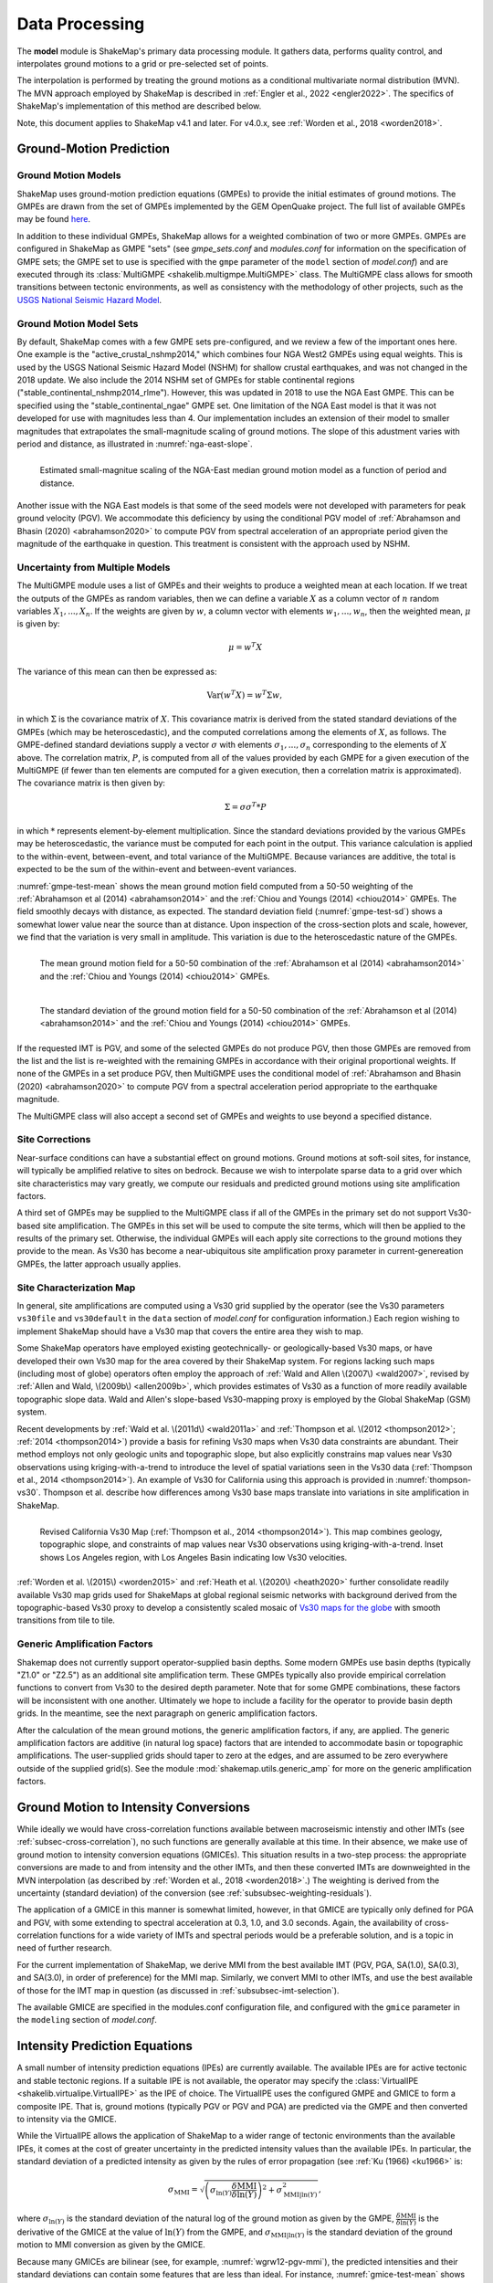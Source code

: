 .. _sec-processing-4:

****************************
Data Processing
****************************

The **model** module is ShakeMap's primary data processing module. It
gathers data, performs quality control, and interpolates ground motions
to a grid or pre-selected set of points.

The interpolation is performed by treating the ground motions as a 
conditional
multivariate normal distribution (MVN). The MVN approach employed by 
ShakeMap is described in 
:ref:`Engler et al., 2022 <engler2022>`. The 
specifics of ShakeMap's implementation of this method are described below.

Note, this document applies to ShakeMap v4.1 and later. For v4.0.x, see
:ref:`Worden et al., 2018 <worden2018>`. 


.. _subsec-ground-motion-prediction-4:

Ground-Motion Prediction
==========================

Ground Motion Models
--------------------

ShakeMap uses ground-motion prediction equations (GMPEs) to provide the
initial estimates of ground motions. The GMPEs are drawn from the set
of GMPEs implemented by the GEM OpenQuake project. The full list of
available GMPEs may be found
`here <https://github.com/gem/oq-engine/tree/master/openquake/hazardlib/gsim/>`_.

In addition to these individual GMPEs, ShakeMap allows for a weighted
combination of two or more GMPEs. GMPEs are configured in ShakeMap
as GMPE "sets" (see *gmpe_sets.conf* and *modules.conf* for 
information on the specification of GMPE sets; the GMPE set to use
is specified with the ``gmpe`` parameter of the ``model`` section of
*model.conf*) and are executed through its 
:class:`MultiGMPE <shakelib.multigmpe.MultiGMPE>` class.
The MultiGMPE class allows for smooth transitions between tectonic
environments, as well as consistency with the methodology of other
projects, such as the `USGS National Seismic Hazard Model
<https://www.usgs.gov/natural-hazards/earthquake-hazards/hazards/>`_.

Ground Motion Model Sets
------------------------

By default, ShakeMap comes with a few GMPE sets pre-configured, and we review a
few of the important ones here. One example is the "active_crustal_nshmp2014,"
which combines four NGA West2 GMPEs using equal weights. This is used by the
USGS National Seismic Hazard Model (NSHM)
for shallow crustal earthquakes, and was not changed in the 2018 update. We
also include the 2014 NSHM set of GMPEs for stable continental regions
("stable_continental_nshmp2014_rlme"). However, this was updated in 2018 to
use the NGA East GMPE. This can be specified using the "stable_continental_ngae"
GMPE set. One limitation of the NGA East model is that it was not developed for
use with magnitudes less than 4. Our implementation includes an extension of their
model to smaller magnitudes that extrapolates the small-magnitude scaling of
ground motions. The slope of this adustment varies with period and distance,
as illustrated in :numref:`nga-east-slope`.

.. _nga-east-slope:
.. figure:: _static/nga-east_smallM_slopes.*
   :align: left

   Estimated small-magnitue scaling of the NGA-East median ground motion model
   as a function of period and distance.


Another issue with the NGA East models is that some of the seed models
were not developed with parameters for peak ground velocity (PGV). We
accommodate this deficiency by using the conditional PGV model of
:ref:`Abrahamson and Bhasin (2020) <abrahamson2020>` to compute PGV
from spectral
acceleration of an appropriate period given the magnitude of the
earthquake in question. This treatment is consistent with the approach
used by NSHM.


Uncertainty from Multiple Models
--------------------------------

The MultiGMPE module uses a list of GMPEs and their weights to 
produce a weighted mean at each location. If we treat the outputs of the
GMPEs as random variables, then we can define a variable :math:`X` as a 
column vector of :math:`n` random variables :math:`X_1,...,X_n`. If the
weights are given by :math:`w`, a column vector with elements
:math:`w_1,...,w_n`, then the weighted mean, :math:`\mu` is given by:

.. math::

   \mu = w^{T}X

The variance of this mean can then be expressed as:

.. math::

   \mathrm{Var}\left( w^{T}X \right) = w^{T}\Sigma w,

in which :math:`\Sigma` is the covariance matrix of :math:`X`. This
covariance matrix is derived from the stated standard deviations of
the GMPEs (which may be heteroscedastic), and the computed correlations
among the elements of :math:`X`, as follows. The GMPE-defined standard
deviations supply a vector :math:`\sigma` with elements 
:math:`\sigma_1,...,\sigma_n` corresponding to the elements of :math:`X`
above. The correlation matrix, :math:`P`, is computed from all of the 
values provided by each GMPE for a given execution of the MultiGMPE (if
fewer than ten elements are computed for a given execution, then a 
correlation matrix is approximated). The covariance matrix is then
given by:

.. math::

   \Sigma = \sigma\sigma^T * P

in which :math:`*` represents element-by-element multiplication. Since
the standard deviations provided by the various GMPEs may be 
heteroscedastic, the variance must be computed for each point in the
output. This variance calculation is applied to the within-event,
between-event, and total variance of the MultiGMPE. Because variances are
additive, the total is expected to be the sum of the within-event and
between-event variances.

:numref:`gmpe-test-mean`
shows the mean ground motion field computed from a 50-50 weighting of
the :ref:`Abrahamson et al (2014) <abrahamson2014>` and the 
:ref:`Chiou and Youngs (2014) <chiou2014>` GMPEs. The
field smoothly decays with distance, as expected. The
standard deviation field (:numref:`gmpe-test-sd`) shows a 
somewhat lower value near the source than at distance.
Upon inspection of the cross-section plots and scale, however,
we find that the variation is very small in amplitude. This
variation is due to the heteroscedastic nature of the GMPEs.

.. _gmpe-test-mean:

.. figure:: _static/gmpe_test_PSA3p0.*
   :width: 700
   :align: left

   The mean ground motion field for a 50-50 combination of the 
   :ref:`Abrahamson et al (2014) <abrahamson2014>` and the 
   :ref:`Chiou and Youngs (2014) <chiou2014>` GMPEs.


.. _gmpe-test-sd:

.. figure:: _static/gmpe_test_PSA3p0_sd.*
   :width: 700
   :align: left

   The standard deviation of the ground motion field for a 50-50 
   combination of the 
   :ref:`Abrahamson et al (2014) <abrahamson2014>` and the 
   :ref:`Chiou and Youngs (2014) <chiou2014>` GMPEs.

If the requested IMT is PGV, and some of the selected GMPEs do not 
produce PGV, then those GMPEs are removed from the list and the list
is re-weighted with the remaining GMPEs in accordance with their 
original proportional weights. If none of the GMPEs in a set 
produce PGV, then MultiGMPE uses the conditional model of
:ref:`Abrahamson and Bhasin (2020) <abrahamson2020>` to compute PGV from
a spectral acceleration period appropriate to the earthquake magnitude.

The MultiGMPE class will also accept a second set of GMPEs and weights
to use beyond a specified distance. 

.. _subsec-site-amplification-4:

Site Corrections
--------------------

Near-surface conditions can have a substantial effect on ground motions.
Ground motions at soft-soil sites, for instance, will typically be amplified
relative to sites on bedrock.  Because we wish to interpolate sparse data
to a grid over which site characteristics may vary greatly, we compute our
residuals and predicted ground motions using site amplification factors.

A third set of GMPEs may be supplied to the MultiGMPE class
if all of the GMPEs in the primary set do not support Vs30-based site
amplification. The GMPEs in this set will be used to compute the site
terms, which will then be applied to the results of the primary set.
Otherwise, the individual GMPEs will each apply site corrections to the
ground motions they provide to the mean. As Vs30 has become a near-ubiquitous
site amplification proxy parameter in current-genereation GMPEs, the latter
approach usually applies.

Site Characterization Map
-------------------------

In general, site amplifications are computed using a Vs30 grid supplied
by the operator (see the Vs30 parameters ``vs30file`` and ``vs30default``
in the ``data`` section of *model.conf* for configuration information.)
Each region wishing to implement ShakeMap should have a Vs30 map that covers
the entire area they wish to map. 

Some ShakeMap operators have employed existing geotechnically- or
geologically-based 
Vs30 maps, or have developed their own Vs30 map for the area covered by their 
ShakeMap system. For regions lacking such maps (including most of globe)
operators often 
employ the approach of :ref:`Wald and Allen \(2007\) <wald2007>`,
revised by :ref:`Allen and Wald, \(2009b\) <allen2009b>`, 
which provides estimates of Vs30 as a function of more readily available
topographic slope data. Wald and Allen's slope-based Vs30-mapping proxy is
employed by the Global ShakeMap (GSM) system. 

Recent developments by :ref:`Wald et al. \(2011d\) <wald2011a>` and
:ref:`Thompson et al. \(2012 <thompson2012>`; :ref:`2014 <thompson2014>`)
provide a basis for refining Vs30 maps when Vs30 data constraints are
abundant. Their method employs not only geologic units and topographic
slope, but also explicitly constrains map values near Vs30 observations
using kriging-with-a-trend to introduce the level of spatial variations
seen in the Vs30 data (:ref:`Thompson et al., 2014 <thompson2014>`). 
An example of Vs30 for California using this approach is provided in
:numref:`thompson-vs30`. Thompson et al. describe how 
differences among Vs30 base maps translate into variations in site
amplification in ShakeMap. 
 
.. _thompson-vs30:

.. figure:: _static/thompson_vs30.*
   :align: left
   :width: 650px

   Revised California Vs30 Map (:ref:`Thompson et al., 2014 <thompson2014>`).
   This map combines geology, topographic slope, and constraints of map
   values near Vs30 observations using kriging-with-a-trend.  Inset shows
   Los Angeles region, with Los Angeles Basin indicating low Vs30 velocities. 

:ref:`Worden et al. \(2015\) <worden2015>` and 
:ref:`Heath et al. \(2020\) <heath2020>` further consolidate readily
available Vs30 map grids used for ShakeMaps at global regional seismic networks
with background derived from the topographic-based Vs30 proxy to develop a 
consistently scaled mosaic of `Vs30 maps for the globe
<https://github.com/usgs/earthquake-global_vs30>`_
with smooth transitions from tile to tile.


Generic Amplification Factors
-----------------------------

Shakemap does not currently support operator-supplied basin
depths. Some modern GMPEs use basin depths (typically "Z1.0" or "Z2.5")
as an additional site amplification term. These GMPEs typically also 
provide empirical correlation functions to convert from Vs30 to the 
desired depth parameter. Note that for some GMPE combinations, these
factors will be inconsistent with one another. Ultimately we hope to
include a facility for the operator to provide basin depth grids. In the
meantime, see the next paragraph on generic amplification factors.

After the calculation of the mean ground motions, the generic
amplification factors, if any, are applied. The generic amplification
factors are additive (in natural log space) factors that are intended
to accommodate basin or topographic amplifications. The user-supplied
grids should taper to zero at the edges, and are assumed to be zero 
everywhere outside of the supplied grid(s). See the module
:mod:`shakemap.utils.generic_amp` for more on the generic amplification
factors.

.. _subsec-gmice:

Ground Motion to Intensity Conversions
======================================

While ideally we would have cross-correlation functions available
between macroseismic intenstiy and other IMTs (see
:ref:`subsec-cross-correlation`), no such functions
are generally available at this time. In their absence, we make use
of ground motion to intensity conversion equations (GMICEs). This
situation results in a two-step process: the appropriate conversions
are made to and from intensity and the other IMTs, and then these 
converted IMTs are downweighted in the MVN interpolation (as 
described by :ref:`Worden et al., 2018 <worden2018>`.) The weighting
is derived from the uncertainty (standard deviation) of the conversion
(see :ref:`subsubsec-weighting-residuals`).

The application of a GMICE in this manner is somewhat limited, however,
in that GMICE are typically only defined for PGA and PGV, with some
extending to spectral acceleration at 0.3, 1.0, and 3.0 seconds. Again,
the availability of cross-correlation functions for a wide variety of
IMTs and spectral periods would be a preferable solution, and is a topic
in need of further research.

For the current implementation of ShakeMap, we derive MMI from the best
available IMT (PGV, PGA, SA(1.0), SA(0.3), and SA(3.0), in order of
preference) for the MMI map. Similarly, we convert MMI to other IMTs,
and use the best available of those for the IMT map in question (as
discussed in :ref:`subsubsec-imt-selection`).

The available GMICE are specified in the modules.conf configuration file,
and configured with the ``gmice`` parameter in the ``modeling`` section
of *model.conf*.

Intensity Prediction Equations
==============================

A small number of intensity prediction equations (IPEs) are currently
available. The available IPEs are for active tectonic and stable 
tectonic regions. If a suitable IPE is not available, the operator may
specify the :class:`VirtualIPE <shakelib.virtualipe.VirtualIPE>` as the 
IPE of choice. The VirtualIPE uses the configured GMPE and GMICE to form
a composite IPE. That is, ground motions (typically PGV or PGV and PGA)
are predicted via the GMPE and then converted to intensity via the GMICE. 

While the VirtualIPE allows the application of ShakeMap to a wider range
of tectonic environments than the available IPEs, it comes at the cost of
greater uncertainty in the predicted intensity values than the available
IPEs. In particular, the standard deviation of a predicted intensity as 
given by the rules of error propagation (see :ref:`Ku (1966) <ku1966>` is:

.. math::

    \sigma_{\text{MMI}} = \sqrt{\left(\sigma_{\ln(Y)} 
        \frac{\delta \text{MMI}}{\delta \ln(Y)}\right)^2 + 
        \sigma^2_{\text{MMI}|\ln(Y)}},

where 
:math:`\sigma_{\ln(Y)}` 
is the standard deviation of the natural log of the ground motion as 
given by the GMPE,
:math:`\frac{\delta \text{MMI}}{\delta \ln(Y)}`
is the derivative of the GMICE at the value of 
:math:`\ln(Y)` from the GMPE, and
:math:`\sigma_{\text{MMI}|\ln(Y)}` 
is the standard deviation of the ground motion to MMI conversion as given 
by the GMICE.

Because many GMICEs are bilinear (see, for example, 
:numref:`wgrw12-pgv-mmi`), the predicted intensities
and their standard deviations can contain some features that are 
less than ideal. For instance, :numref:`gmice-test-mean` shows
the mean intensity from a VirtualIPE of the 
:ref:`Abrahamson et al (2014) <abrahamson2014>` and the 
:ref:`Chiou and Youngs (2014) <chiou2014>` GMPEs combined with the
GMICE of :ref:`Worden et al. (2012) <worden2012>`. The MMI values 
display a distinct change in slope as the relation reaches the
lower intensities. This change in slope is due to the different slopes
of the two lines of the bilinear relationship. More significantly, 
:numref:`gmice-test-sd`
displays a dramatic drop in the standard deviation at the 
point where the two lines of the bi-linear relationship meet.
Neither of these features is likely physical, but are a 
consequence of the bilinear form of the GMICE.

.. _wgrw12-pgv-mmi:

.. figure:: _static/wgrw12_figure_6.*
   :width: 550
   :align: left

   MMI vs. PGV for the :ref:`Worden et al. (2012) <worden2012>` 
   GMICE. Note the bi-linear relationship of the three GMICE
   plotted. (Figure from :ref:`Worden et al. (2012) <worden2012>`.)

.. _gmice-test-mean:

.. figure:: _static/gmpe_test_MMI.*
   :width: 700
   :align: left

   The mean MMI field for a VirtualIPE comprised of a 50-50 
   combination of the 
   :ref:`Abrahamson et al (2014) <abrahamson2014>` and the 
   :ref:`Chiou and Youngs (2014) <chiou2014>` GMPEs, and
   the :ref:`Worden et al. (2012) <worden2012>` GMICE.


.. _gmice-test-sd:

.. figure:: _static/gmpe_test_MMI_sd.*
   :width: 700
   :align: left

   The standard deviation of the MMI field for a VirtualIPE 
   comprised of a 50-50 combination of the 
   :ref:`Abrahamson et al (2014) <abrahamson2014>` and the 
   :ref:`Chiou and Youngs (2014) <chiou2014>` GMPEs, and
   the :ref:`Worden et al. (2012) <worden2012>` GMICE.

|

.. _subsec-cross-correlation:

Cross-correlation Functions
===========================

There is, as yet, a very limited number of cross-correlation functions
in the literature.
Currently, ShakeMap depends primarily on the cross-correlation functions
defined by :ref:`Loth and Baker (2013) <loth2013>`. These functions 
provide spatial cross-correlations among spectral accelerations (SA) at 
various periods. ShakeMap, however, works with several IMTs in
addition to the SAs, and for which no 
cross-correlation models currently exist. Thus, we make several
approximations for the purpose of applying the Loth and Baker
relations to the non-SA IMTs:

- PGA is treated as 0.01 second SA.
- PGV is treated as 1.0 second SA.
- MMI is treated as 1.0 second SA.

Again, these approximations are made for the purpose of computing the
cross-correlations only. They do not affect other aspects of the 
treatment of these IMTs.

While not ideal, we feel that these approximations are reasonable.
PGA is typically the product of the high-frequency part of a 
seismogram's spectrum, and PGV tends to derive from a longer-period
portion of the signal, and is often associated with 1.0 second SA.
MMI, while its correlation structure is unknown, is closely
correlated with PGV.

As suitable cross-correlation functions become available
for additional IMTs, we will incorporate them into ShakeMap.


Data Handling and Outliers
==========================

As a general rule, ShakeMap assumes that by the time data reach 
**model** they have undergone fairly rigorous quality control. 
It is assumed that the seismic networks that produce the data
maintain checks and quality assurance protocols, and that the
ground-motion amplitudes ShakeMap receives can be assumed to
be valid. That said, it is inevitable that the occasional 
errant amplitude will make it through. ShakeMap's primary 
means of dealing with these amplitudes is through the flagging
of outliers.

Outlier flagging works through an operator-configurable 
parameter (``max_deviation`` in the ``outlier`` sub-section of
the ``data`` section of *model.conf*). Essentially, 
for each ground
motion in the input, a prediction is calculated with the
configured GMPE (or GMPE set). If the observed amplitude is greater than
``max_deviation`` standard deviations above or below the 
prediction, then that observation is flagged as an 
outlier and is not used in further processing.

Outlier flagging is suspended in cases where the magnitude
of the earthquake exceeds the operator-configurable value 
of ``max_mag`` (also in the ``outlier`` sub-section of the ``data``
section of *model.conf*), and no finite rupture model
is available. The thinking here is that for larger earthquakes,
the large size of the rupture makes it difficult to know 
the rupture distance, and the prediction becomes much less
reliable. While ShakeMap attempts to compensate for the
absence of a rupture model (see :ref:`sec-point-source`), 
it is still desirable to turn
off the outlier flagging at larger magnitudes. If a 
rupture model is available, the ``max_mag`` parameter has no
effect.

Outlier flagging is performed on a per-IMT basis. Thus, for
example, if a station's PGA value is flagged, the other IMTs
from that station are unaffected (unless they, too, are 
flagged). Derived parameters are, however, flagged if their source
parameter is flagged (e.g., if PGV is flagged, then the MMI derived
from it is also flagged).


Interpolation
=============

:ref:`Worden et al. (2018) <worden2018>` discusses the application of
the MVN to the interpolation of ground motions.
:ref:`Engler et al. (2022) <engler2022>` updates and improves upon this
approach. Here, we
discuss some specific details of their implementation within ShakeMap.

.. _subsubsec-mvn-computation:

Computation
-----------

The conditional MVN can be summarized as a case in which we have a
random variable of interest :math:`\bm{Y}` where we wish to compute
predictions
at a set of *M* ordinates (:math:`\bm{Y}_1`) conditioned upon a set of
*N* observations (:math:`\bm{Y}_2`). We can treat these as a vector with
two components:

.. math::

    \mathbf{Y} = 
        \left\{
            \begin{array}{c}
                \mathbf{Y_1} \\ \hdashline[2pt/2pt]
                \mathbf{Y_2}
            \end{array}
        \right\},

with mean:

.. math::

    \bm{\mu_Y} = 
    \left\{
        \begin{array}{c}
            \bm{\mu}_{\mathbf{Y_1}} \\ \hdashline[2pt/2pt]
            \bm{\mu}_{\mathbf{Y_2}}
        \end{array}
    \right\},

and covariance:

.. math::

    \bm{\Sigma_Y} = 
        \left[
            \begin{array}{ c;{2pt/2pt}c }
                \underset{M\times M}{\mathbf{\Sigma_{Y_1Y_1}}} & 
                \underset{M\times N}{\mathbf{\Sigma_{Y_1Y_2}}} \\ 
                \hdashline[2pt/2pt]
                \underset{N\times M}{\mathbf{\Sigma_{Y_2Y_1}}} & 
                \underset{N\times N}{\mathbf{\Sigma_{Y_2Y_2}}}
            \end{array}
        \right].

where :math:`M \times M`, :math:`M \times N`, :math:`N \times M`, and 
:math:`N \times N` give the dimensions of the partitioned matrices. The
mean values may be taken from a GMPE or other ground motion model.

The residuals are treated as a linear mixed effects model:

.. math::

   Y_i=\mu_{Y_i}+B_i+W_i

where "math"`B_i` is the between-event residual and :math:`W_i` is the
within-event residual. The within-event residual is assumed to be a spatially
varying random process, and the between-event residual is assumed to be a
perfectly correlated random process.  The elements of the covariance matrix
are given by:

.. math::

    \Sigma_{{Y_i},{Y_j}} =
        \rho_{{Y_i},{Y_j}}\phi_{Y_i}\phi_{Y_j} + \tau_{Y_i}\tau{Y_j},

where
:math:`\Sigma_{{Y_i},{Y_j}}` is the element of the covariance matrix at
position *(i, j)* in the matrix,
:math:`\rho_{{Y_i},{Y_j}}` is the correlation between
:math:`Y_i` and :math:`Y_j` of the vector :math:`\bm{Y}`, 
:math:`\phi_{Y_i}` and :math:`\phi_{Y_j}` are the within-event standard
deviations of the elements :math:`Y_i` and :math:`Y_j`, and
:math:`\tau_{Y_i}` and :math:`\tau_{Y_j}` are the between-event standard
deviations of the elements :math:`Y_i` and :math:`Y_j`.
Note that the
correlation between :math:`Y_i` and :math:`Y_j` may be a function of
distance: either physical separation, spectral separation, or both.

Given a set of observations :math:`\mathbf{Y_2} = \mathbf{y_2}`, and
their (usually predicted) means :math:`\bm{\mu}_{\mathbf{Y_2}}`, we define 
a vector of residuals

.. math::

    \bm{\zeta} = 
        \mathbf{y}_2 - \bm{\mu}_{\mathbf{Y_2}}.

The distribution of :math:`\mathbf{Y_1}`, given that 
:math:`\mathbf{Y_2} = \mathbf{y_2}`, is multivariate normal with mean 

.. math::
   :label: cond-mean

    \bm{\mu}_{\mathbf{Y_1}|\mathbf{y_2}} = 
        \bm{\mu}_{\mathbf{Y_1}} + 
            \mathbf{\Sigma_{Y_1Y_2}}
            \mathbf{\Sigma^{-1}_{Y_2Y_2}}\bm{\zeta}\text{,} 

and covariance

.. math::
   :label: cond-covariance

    \bm{\Sigma}_{\mathbf{Y_1Y_1}|\mathbf{y_2}} = 
        \mathbf{\Sigma_{Y_1Y_1}} - 
            \mathbf{\Sigma_{Y_1Y_2}}
            \mathbf{\Sigma^{-1}_{Y_2Y_2}}
            \mathbf{\Sigma_{Y_2Y_1}}.

The constituents of :math:`\bm{Y_1}` may be a particular IMT at multiple 
locations, multiple IMTs at a given location, or both: multiple IMTs at
multiple locations. In a ShakeMap, we may have an output grid of Q 
locations and wish to compute this output grid for P different IMTs. 
Thus, :math:`M = P \times Q`. Similarly, the N constituents of
:math:`\bm{Y_2}` consist of a number of IMTs at each of a number of
observation locations. Thus, as long as the elements of the covariance
matrix :math:`\bm{\Sigma_Y}` can be computed, Equations :eq:`cond-mean` 
and :eq:`cond-covariance` could be computed just once to provide the 
complete grids for all of the output IMTs. In most cases, however,
this approach is impractical and inefficient.

We note that in Equation :eq:`cond-mean` there is no interdependence
on the computed elements of :math:`\bm{\mu}_{\mathbf{Y_1}|\mathbf{y_2}}`.
That is, the vector of output ordinates :math:`\bm{Y_1}` may be 
divided in any 
convenient way, the elements of  
:math:`\bm{\mu_Y}` and :math:`\bm{\Sigma_Y}` adjusted accordingly,
and the computations can proceed independently. The 
same cannot be said for Equation :eq:`cond-covariance`, where the full
matrices must be used in order to compute the full covariance matrix
:math:`\bm{\Sigma}_{\mathbf{Y_1Y_1}|\mathbf{y_2}}`.

For even a small Shake map of 200 by 300 grid points, the
matrix :math:`\mathbf{\Sigma_{Y_1Y_1}}` becomes 60,000 by 60,000
elements. In a typical ShakeMap run, at least 6 output IMTs are
computed, making this matrix 36 times larger. This large size makes
the computation of 
:math:`\bm{\Sigma}_{\mathbf{Y_1Y_1}|\mathbf{y_2}}` impractical for
most situations. For ShakeMap uses, however, we are only interested 
in the diagonal
elements of :math:`\bm{\Sigma}_{\mathbf{Y_1Y_1}|\mathbf{y_2}}`, 
that is, the variances of the conditional means. In this case, we
can modify Equation :eq:`cond-covariance` by making the following
definitions:

.. math::

    \bm{\sigma_{Y_1}}^2 = \text{diag}\left(\mathbf{\Sigma_{Y_1Y_1}}\right),

(that is, :math:`\bm{\sigma_{Y_1}}^2` is a column vector formed from the
diagonal elements of :math:`\mathbf{\Sigma_{Y_1Y_1}}`) and

.. math::

    \mathbf{\Phi} = \mathbf{\Sigma_{Y_1Y_2}} \mathbf{\Sigma^{-1}_{Y_2Y_2}}
        \odot \mathbf{\Sigma^T_{Y_2Y_1}},

where :math:`\odot` represents the element-by-element product.

Then the conditional variances may be found by:

.. math::

    \bm{\sigma}_{\mathbf{Y_1}|\mathbf{y_2}}^2 = 
        \bm{\sigma_{Y_1}}^2 - \mathbf{\Phi}\bm{J}

where :math:`\bm{J}` is a column vector of ones.

As with the conditional mean, this formulation is insensitive to any 
particular partitioning of the :math:`\bm{Y_1}` vector. For ShakeMap
purposes, it is both convenient and computationally efficient to process 
each row of the output grid for each IMT separately.


.. _subsubsec-imt-selection:

IMT Selection
-------------

In a typical ShakeMap operational environment, it is common for each
seismic station to produce a number of IMT observations, some of 
which may be flagged as outliers. In addition, in ShakeMap V4, the
output IMTs may or may not correspond to any of the input IMTs. The
MVN approach described in :ref:`Worden et al. (2018) <worden2018>`
would allow all of the input IMTs to be used in the production of 
each output IMT. Such an approach, however, is inefficient.

If the output IMT is represented in the set of input IMT residuals, 
then any additional IMT residuals at that same site are mathematically
irrelevant. Since the computational effort of the MVN process increases
largely in proportion to the square of the number of residuals, adding
unnecessary residuals only slows the process, without adding additional
accuracy.

Similarly, we have found that in cases where the output IMT is not             
represented in the set of IMT residuals at a station, then using the           
two IMTs that "bracket" the output IMT is sufficient to define the             
observation point. For instance, if the output IMT is 2.0 second SA,           
and 0.3, 1.0, and 3.0 second SA are available in the input, then               
using the 1.0 and 3.0 second residuals is sufficient. (In situations           
where the output SA is higher (or lower) than the highest (or lowest)          
SA in the input, we choose the single IMT at the highest (or lowest)           
SA.)                                                                           
                                                                               
:numref:`cond-spectra-mean` illustrates this point. Conditional           
mean spectra were computed for two sets of points. One set had SA              
observations at three periods (0.3, 1.0, and 3.0 seconds), and the other       
set had observations at seven periods (0.02, 0.06, 0.3, 1.0, 3.0, 5.0,         
and 9.0 seconds). The observations the two sets had in common (0.3,            
1.0, and 3.0 seconds) were constrained to be the same. The figure              
shows that in the shared regions (between 0.3 and 1.0 seconds, and             
between 1.0 and 3.0 seconds), there is very little difference between          
the conditional spectra. This point is reinforced by                           
:numref:`cond-spectra-sd`, which shows the standard deviations of         
the two sets of conditional spectra. While the 7-point spectra is              
better constrained overall, in the area of overlap (again, between 0.3         
and 1.0 seconds, and between 1.0 and 3.0 seconds) there is virtually           
no difference between the uncertainties. These figures were generated using the
:ref:`Chiou and Youngs (2014) <chiou2014>` GMPE and the                        
:ref:`Baker and Jayaram (2008) <baker2008>` spectral correlation function.     
The odd kink in the mean plots at around 0.2 seconds is a result of the        
specifics of the correlation function.

.. _cond-spectra-mean:

.. figure:: _static/Figure_mu_compare.*
   :width: 450
   :align: left

   Conditional spectra for two sets of conditioning observations:
   One set at three periods (0.3, 1.0, and 3.0 seconds), and the other
   set at seven periods (0.02, 0.06, 0.3, 1.0, 3.0, 5.0, and 9.0 seconds).
   The gray line is the spectrum of the GMM. The solid black line is
   the spectrum conditioned on 3 periods; the dashed line is the
   spectrum conditioned on 7 periods. The circles represent the periods
   and amplitudes of the conditioning observations.


.. _cond-spectra-sd:

.. figure:: _static/Figure_sigma_compare.*
   :width: 450
   :align: left

   The standard deviations of conditional spectra for two sets of 
   conditioning observations:
   One set at three periods (0.3, 1.0, and 3.0 seconds), and the other
   set at seven periods (0.02, 0.06, 0.3, 1.0, 3.0, 5.0, and 9.0 seconds).
   The gray line is the standard deviation of spectrum from the GMM. The 
   solid black line is the standard deviation of the spectrum conditioned 
   on 3 periods; the dashed line is the standard deviation of the 
   spectrum conditioned on 7 periods. The circles represent the periods
   and amplitudes of the conditioning observations.


Notation
--------

In this section we introduce some additional notation that will be
used in the following sections. As discussed above, our vector
:math:`\bm{Y}` is broken into two parts, with part 1 being the elements we
want to predict, and part 2 being our observations. However, our 
implementation closely follows that of
:ref:`Engler et al. (2022) <engler2022>`, Appendix B, so we will use
the notation found therein. Thus, the subscript :math:`Y` denotes elements
we wish to predict, while :math:`D` denotes those with data.

.. _subsubsec-weighting-residuals:

Weighting of Residuals
----------------------

In some situations (such as with seismic station data), our observations
are treated as having no uncertainty. In other cases, however, the data
are uncertain, that is, they may each be viewed as an element of a
distribution having a mean and a standard deviation.
The additional standard deviation of a residual (which we call
:math:`\sigma_{\epsilon}`) can come from a number of 
sources. Observations converted from one IMT to another (via, for example,
the GMICE) will carry the additional uncertainty of the conversion process.
Or non-native IMTs that are derived from native IMTs using conditional models
or the MVN dwill have an inherent uncertainty.
Intensity observations themselves -- such as those obtained through the
"Did You Feel It?" system -- have an uncertainty due to the 
averaging process in their derivation. 
This standard deviation may be specified by the ShakeMap
operator via the data input file. If it is not specified, ShakeMap assigns a
user-configurable standard deviation to intensity measurements. Other
observations may have non-zero uncertainty for reasons of
instrument or site characteristics. This uncertainty may be specified
in the input file using the *ln_stddev* attribute of the amplitude tag.

As discussed in :ref:`Worden et al. (2018) <worden2018>` uncertain data
can be accommodated in the MVN structure through the use of the "omega
factors". However, we have found it easier and simpler to add the 
additional variance to the diagonal of the covariance matrix of the
residuals. If :math:`\mathbf\sigma_{D,\epsilon}^2` is a vector of the additional
variance of the residuals (some elements of which may be zero), then
the covariance of the residuals is modified:

.. math::

    diag\left(\mathbf{\Sigma_{{W_D}{W_D}}}\right) =
        diag\left(\mathbf{\Sigma_{{W_D}{W_D}}}\right) +
        \mathbf\sigma_{D,\epsilon}^2
        
This version of :math:`\mathbf{\Sigma_{{W_D}{W_D}}}` is used in all of the
calculations below.


Event Bias
----------

Once the native data have been prepared for a particular output IMT,
ShakeMap computes an event term (the "bias").
:ref:`Engler et al. (2022) <engler2022>`, Appendix B, discusses the
calculation
of the event term in more detail. Of interest, however, is that Engler 
et al.'s approach allows the proper calculation of the event term in the
presence of a heterscedastic between-event standard deviation.

Following Engler et al., equations B9 and B8, we define two convenient
variables:

.. math::
   :label: var-HH-yD

    \mathbf{\Sigma_{{H_D}{H_D}|y_D}}=
        \left(\mathbf{T_D^T\Sigma_{{W_D}{W_D}}^{-1}T_D} +
        \mathbf{\Sigma_{{H_D}{H_D}}^{-1}}\right)^{-1}

and

.. math::
   :label: mu-H-yD

    \mathbf{\mu_{{H_D}|y_D}}=
        \mathbf{\Sigma_{{H_D}{H_D}|y_D}} 
        \mathbf{T_D^T\Sigma_{{W_D}{W_D}}^{-1}\left(y_D-\mu_{Y_D}\right)}

Note that because of our notation change,
:math:`\mathbf{\Sigma_{{W_D}{W_D}}^{-1}}` is simply our familar
:math:`\mathbf{\Sigma_{{2}{2}}^{-1}}`, the inverse of the data within-event
covariance matrix from earlier, arranged here so that the contributing IMTs
are in a specific order. The Matrix 
:math:`\mathbf{\Sigma_{{H_D}{H_D}}^{-1}}` is a small matrix that is the 
inverse of the covariance
(correlation, really) of the IMTs contributing to the output IMT (again,
in the same order), and

.. math::

    \mathbf{T_D} = \mathbf{\left[\begin{matrix}
        \tau_N & 0 & \cdots & 0 \\
        0 & \tau_1 & \ddots & \vdots \\
        \vdots & \ddots & \ddots & \vdots \\
        0 & \cdots & 0 & \tau_M \\
        \end{matrix}\right]},

where each :math:`\tau_i` is a column vector of the between event
standard deviations of intensity measure *i*, where IMT *N* is the native
measure, and measures *1* through *M* are non-native..

The event terms and covariance are then given by:

.. math::
   :label: deltaB-yD

    \mathbf{\delta B|{y_D}} = \mathbf{T_{D} \mu_{{H_D}|y_D}}

and

.. math::
   :label: cov-deltaB-yD

    \mathbf{\Sigma_{{\delta B}|y_D}} = 
        \mathbf{T_{D}\Sigma_{{H_D}{H_D}|y_D}T_{D}^T}

Unlike the bias calculated by earlier versions of ShakeMap, this approach
in non-iterative and does not seek to directly minimize the misfit of the
residuals. The approach described here apportions to the event term the 
fraction of the residuals that can be mathematically justified based on the
size and number of residuals. Thus, we
can compute a bias term (albeit a small one) even in situations where there
is only one residual. :numref:`event-term-number-obs`
illustrates this effect using a uniform set
of residuals. The event term only approaches the mean of the residuals as
the number of observations becomes large. 

.. _event-term-number-obs:

.. figure:: _static/event_term_number_obs.*
   :width: 450
   :align: left

   The event term as a function of the number of residuals. Here all
   of the residuals have a uniform value of 1.0. The within-event
   and between-event standard deviations are 0.7 and 0.3, respectively.
   The blue dots indicate the event term computed given a particular
   number of residuals, and the black bars indicate the uncertainty
   of the event term (i.e., +/- one standard deviation). As the number
   of observations increases, the event term approaches the mean of 
   the residuals, and the standard deviation decreases.


.. _subsubsec-engler-mvn-computation-4:

Computing the MVN
-----------------

While :ref:`subsubsec-mvn-computation` describes the basic MVN process,
we follow the more advanced techniques described in
:ref:`Engler et al. (2022) <engler2022>`, Appendix B, in order to produce
grids not
only of the conditional total standard deviation, but also of the conditional
within-event and between-event standard deviations in the presence of
heteroscedastic between-event standard deviation. Engler et al. show that
the conditional mean is given by:

.. math::
   :label: engler-cond-mean

    \mathbf{\mu_{Y|y_D}} =
        \mathbf{\mu_{Y}} +
        \mathbf{C\mu_{H_D|y_D}} +
        \mathbf{\Sigma_{{W_Y}{W_D}}\Sigma_{{W_D}{W_D}}^{-1}
            \left(y_D - \mu_{y_D}\right)},

and the total covariance:

.. math::
   :label: engler-cond-covariance

    \mathbf{\Sigma_{{Y}{Y}|y_D}} =
        \mathbf{\Sigma_{{W_Y}{W_Y}|w_D}} +
        \mathbf{C\Sigma_{{H_D}{H_D}|y_D}C^T},
        
where

.. math::
    
    \mathbf{\Sigma_{{W_Y}{W_Y}|w_D}} =
        \mathbf{\Sigma_{{W_Y}{W_Y}}} -
        \mathbf{\Sigma_{{W_Y}{W_D}}
                \Sigma_{{W_D}{W_D}}^{-1}
                \Sigma_{{W_D}{W_Y}}}.

and

.. math::

    \mathbf{C} = 
        \mathbf{T_{Y0}} - 
        \mathbf{\Sigma_{{W_Y}{W_D}}\Sigma_{{W_D}{W_D}}^{-1}T_D},

with

.. math::

    \mathbf{T_{Y0}} = \mathbf{\left[\begin{matrix}                                
        \tau_{Y_1} & 0 & \cdots & 0 \\                                             
        \vdots & \vdots & \ddots & \vdots \\                                   
        \tau_{Y_K} & 0 & \cdots & 0 \\                                             
        \end{matrix}\right]}.


Note that :math:`\mathbf{\Sigma_{{W_Y}{W_Y}|w_D}}` is the conditional
within-event covariance, and :math:`\mathbf{C\Sigma_{{H_D}{H_D}|y_D}C^T}`
is the conditional between-event covariance.
Thus, to compute the total, within-, and between-event covariances, one
only need compute two of the three terms of equation 
:eq:`engler-cond-covariance`.

As was discussed in the section :ref:`subsubsec-mvn-computation`, for the sake
of computational practicality only the diagonal terms of the covariance
matrices are computed.

Summary
-------

The interpolation process begins with the collectior or calculation of the 
native data for the output IMT in question. Next, the bias is calculated,
where the covariance matrix, :math:`\mathbf{\Sigma_{{W_2}{W_2}}}` is
assembled.
With the bias terms, the adjusted residuals and GMM predictions can be
calculated. We can then iterate piecemeal through the rows of
:math:`\mathbf{\Sigma_{{W_1}{W_2}}}` to build the outputs of equations
:eq:`engler-cond-mean` and :eq:`engler-cond-covariance`.

.. _sec-point-source:

Finite-rupture Approximations
=============================

In situations where no finite rupture model has been specified, 
ShakeMap will approximate distances (and adjust the uncertainties
of predicted ground motions)
using the point-source to finite-rupture equations developed
by :ref:`Thompson and Worden (2018) <thompson2018>`

Output: Points vs. Grids
========================

The typical application of ShakeMap is to compute ground motions 
over a gridded region. The grid is centered on the epicenter of 
the earthquake, and its extent is set automatically. The default
configuration tends to err on the side of larger maps, however
the operator may control the parameters used to determine the
map extent through the ``extent`` section of the *model.conf* 
configuration file. Alternately,
the operator may set fixed bounds for maps through the ``extent``
parameter in the ``bounds`` sub-section of the 
``extent`` section in *model.conf* (which, like all parameters in 
*model.conf* may be set globally or on an event-by-event basis).

ShakeMap can also be configured to compute ground motions for
an arbitrary set of points. The operator may create a file
containing rows of longitude, latitude, Vs30, and a location or facility
identifier (with the columns being separated by whitespace).
The file may then be specified with the ``file`` parameter in
the ``prediction_location`` sub-section of the ``interp`` section
of *model.conf*.


Performance Considerations
==========================

Multithreading
--------------

The run time of ShakeMap is most strongly controlled by the number
of input seismic stations (and macroseismic observations), the size
of the output grid, and the number of output IMTs. While the Numpy
code that does the majority of the computations is highly optimized
on most systems (including running on multiple cores), it may be
possible to improve the performance of ShakeMap on some systems
by setting the
``max_workers`` parameter in the ``system`` section of *model.conf*.
Setting ``max_workers`` to a value greater than one will tell 
ShakeMap to spin off separate threads for the output IMTs (thus,
there is no point in setting this value to anything larger than 
the number of output IMTs.) There is, however, an interaction with
the BLAS libraries underlying Numpy. If ShakeMap produces an 
error of the type::

    BLAS : Program is Terminated. Because you tried to allocate 
    too many memory regions.

then ``max_workers`` should be reduced (or, you can obtain or 
compile BLAS libraries that are reentrant-safe -- a topic which is
far beyond the scope of this manual.)

Grid Size
----------

At a given grid resolution (as specified in *model.conf*), the number
of points in the grid can grow very large for maps that cover several
degrees of latitude and longitude. ShakeMap's automatic scaling 
feature can often produce such large maps for larger-magnitude 
earthquakes. The resulting increase in ShakeMap run times can be
quite dramatic. To alleviate this situation in cases where ShakeMap 
is run automatically (and thus the map extent is determined automatically)
we have introduced the parameter ``nmax`` in the ``interp`` section of
*model.conf*. This parameter can be set to limit the number of points
in the grid
by increasing the X and Y grid spacing until the limit is not exceeded.
The default value of 500,000 seems to provide a good balance between
resolution and run time, but the operator may adjust the value to suit
their needs.

